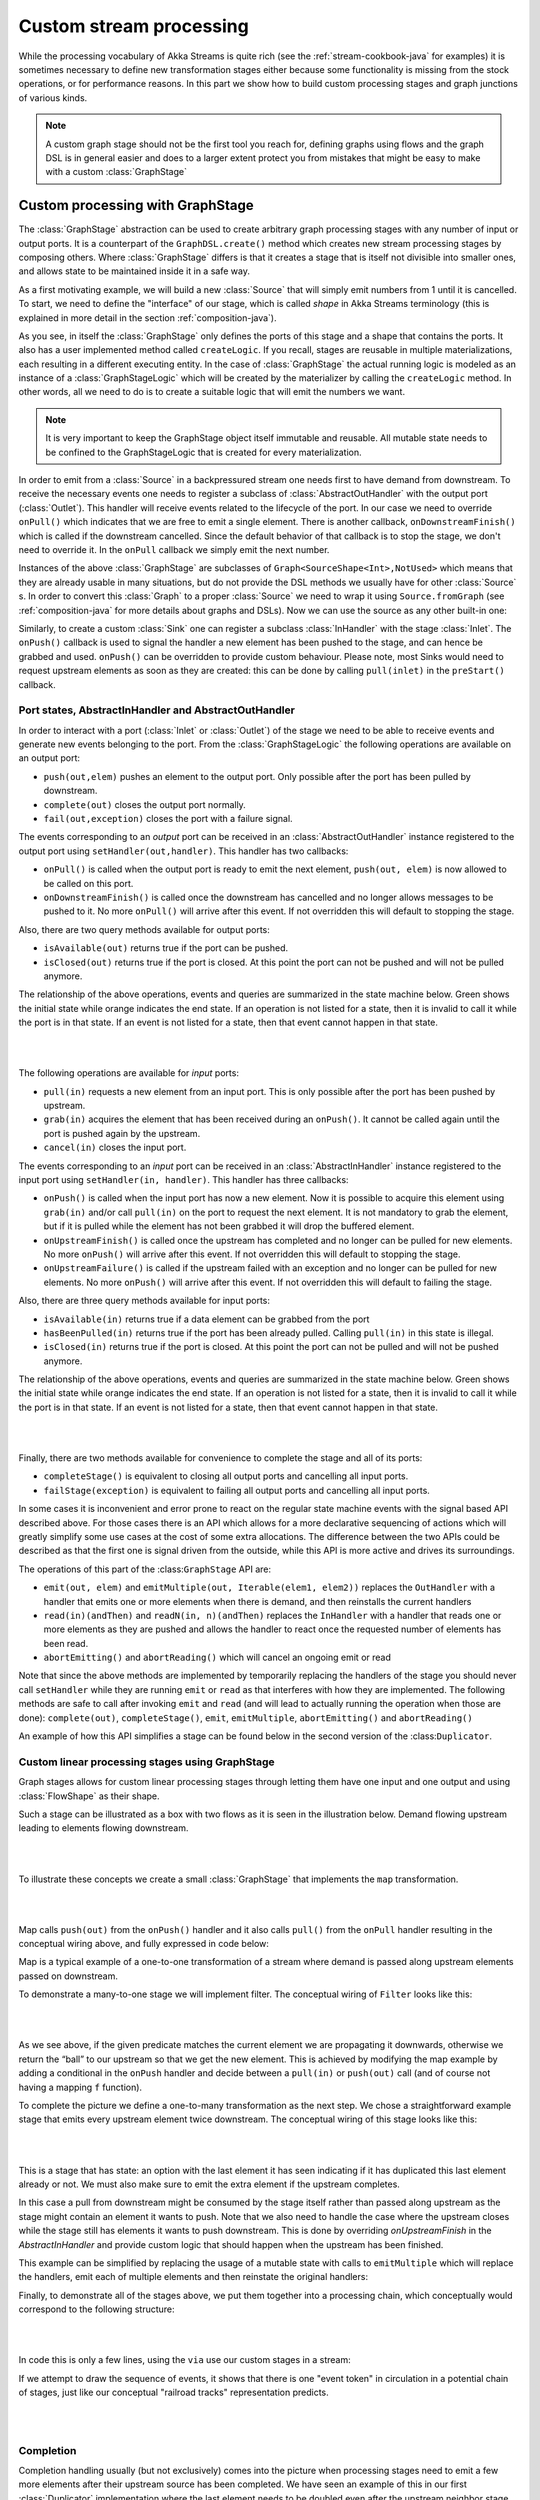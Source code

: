 .. _stream-customize-java:

########################
Custom stream processing
########################

While the processing vocabulary of Akka Streams is quite rich (see the :ref:`stream-cookbook-java` for examples) it
is sometimes necessary to define new transformation stages either because some functionality is missing from the
stock operations, or for performance reasons. In this part we show how to build custom processing stages and graph
junctions of various kinds.

.. note::
   A custom graph stage should not be the first tool you reach for, defining graphs using flows
   and the graph DSL is in general easier and does to a larger extent protect you from mistakes that
   might be easy to make with a custom :class:`GraphStage`


.. _graphstage-java:

Custom processing with GraphStage
=================================

The :class:`GraphStage` abstraction can be used to create arbitrary graph processing stages with any number of input
or output ports. It is a counterpart of the ``GraphDSL.create()`` method which creates new stream processing
stages by composing  others. Where :class:`GraphStage` differs is that it creates a stage that is itself not divisible into
smaller ones, and allows state to be maintained inside it in a safe way.

As a first motivating example, we will build a new :class:`Source` that will simply emit numbers from 1 until it is
cancelled. To start, we need to define the "interface" of our stage, which is called *shape* in Akka Streams terminology
(this is explained in more detail in the section :ref:`composition-java`).

.. includecode:: ../code/docs/stream/GraphStageDocTest.java#simple-source

As you see, in itself the :class:`GraphStage` only defines the ports of this stage and a shape that contains the ports.
It also has a user implemented method called ``createLogic``. If you recall, stages are reusable in multiple
materializations, each resulting in a different executing entity. In the case of :class:`GraphStage` the actual running
logic is modeled as an instance of a :class:`GraphStageLogic` which will be created by the materializer by calling
the ``createLogic`` method. In other words, all we need to do is to create a suitable logic that will emit the
numbers we want.

.. note::

   It is very important to keep the GraphStage object itself immutable and reusable. All mutable state needs to be
   confined to the GraphStageLogic that is created for every materialization.

In order to emit from a :class:`Source` in a backpressured stream one needs first to have demand from downstream.
To receive the necessary events one needs to register a subclass of :class:`AbstractOutHandler` with the output port
(:class:`Outlet`). This handler will receive events related to the lifecycle of the port. In our case we need to
override ``onPull()`` which indicates that we are free to emit a single element. There is another callback,
``onDownstreamFinish()`` which is called if the downstream cancelled. Since the default behavior of that callback is
to stop the stage, we don't need to override it. In the ``onPull`` callback we simply emit the next number.

Instances of the above :class:`GraphStage` are subclasses of ``Graph<SourceShape<Int>,NotUsed>`` which means
that they are already usable in many situations, but do not provide the DSL methods we usually have for other
:class:`Source` s. In order to convert this :class:`Graph` to a proper :class:`Source` we need to wrap it using
``Source.fromGraph`` (see :ref:`composition-java` for more details about graphs and DSLs). Now we can use the
source as any other built-in one:

.. includecode:: ../code/docs/stream/GraphStageDocTest.java#simple-source-usage

Similarly, to create a custom :class:`Sink` one can register a subclass :class:`InHandler` with the stage :class:`Inlet`.
The ``onPush()`` callback is used to signal the handler a new element has been pushed to the stage,
and can hence be grabbed and used. ``onPush()`` can be overridden to provide custom behaviour.
Please note, most Sinks would need to request upstream elements as soon as they are created: this can be
done by calling ``pull(inlet)`` in the ``preStart()`` callback.

.. includecode:: ../code/docs/stream/GraphStageDocTest.java#simple-sink

Port states, AbstractInHandler and AbstractOutHandler
-----------------------------------------------------

In order to interact with a port (:class:`Inlet` or :class:`Outlet`) of the stage we need to be able to receive events
and generate new events belonging to the port. From the :class:`GraphStageLogic` the following operations are available
on an output port:

* ``push(out,elem)`` pushes an element to the output port. Only possible after the port has been pulled by downstream.
* ``complete(out)`` closes the output port normally.
* ``fail(out,exception)`` closes the port with a failure signal.


The events corresponding to an *output* port can be received in an :class:`AbstractOutHandler` instance registered to the
output port using ``setHandler(out,handler)``. This handler has two callbacks:

* ``onPull()`` is called when the output port is ready to emit the next element, ``push(out, elem)`` is now allowed
  to be called on this port.
* ``onDownstreamFinish()`` is called once the downstream has cancelled and no longer allows messages to be pushed to it.
  No more ``onPull()`` will arrive after this event. If not overridden this will default to stopping the stage.

Also, there are two query methods available for output ports:

* ``isAvailable(out)`` returns true if the port can be pushed.
* ``isClosed(out)`` returns true if the port is closed. At this point the port can not be pushed and will not be pulled anymore.

The relationship of the above operations, events and queries are summarized in the state machine below. Green shows
the initial state while orange indicates the end state. If an operation is not listed for a state, then it is invalid
to call it while the port is in that state. If an event is not listed for a state, then that event cannot happen
in that state.

|

.. image:: ../../images/outport_transitions.png
   :align: center

|

The following operations are available for *input* ports:

* ``pull(in)`` requests a new element from an input port. This is only possible after the port has been pushed by upstream.
* ``grab(in)`` acquires the element that has been received during an ``onPush()``. It cannot be called again until the
  port is pushed again by the upstream.
* ``cancel(in)`` closes the input port.

The events corresponding to an *input* port can be received in an :class:`AbstractInHandler` instance registered to the
input port using ``setHandler(in, handler)``. This handler has three callbacks:

* ``onPush()`` is called when the input port has now a new element. Now it is possible to acquire this element using
  ``grab(in)`` and/or call ``pull(in)`` on the port to request the next element. It is not mandatory to grab the
  element, but if it is pulled while the element has not been grabbed it will drop the buffered element.
* ``onUpstreamFinish()`` is called once the upstream has completed and no longer can be pulled for new elements.
  No more ``onPush()`` will arrive after this event. If not overridden this will default to stopping the stage.
* ``onUpstreamFailure()`` is called if the upstream failed with an exception and no longer can be pulled for new elements.
  No more ``onPush()`` will arrive after this event. If not overridden this will default to failing the stage.

Also, there are three query methods available for input ports:

* ``isAvailable(in)`` returns true if a data element can be grabbed from the port
* ``hasBeenPulled(in)`` returns true if the port has been already pulled. Calling ``pull(in)`` in this state is illegal.
* ``isClosed(in)`` returns true if the port is closed. At this point the port can not be pulled and will not be pushed anymore.

The relationship of the above operations, events and queries are summarized in the state machine below. Green shows
the initial state while orange indicates the end state. If an operation is not listed for a state, then it is invalid
to call it while the port is in that state. If an event is not listed for a state, then that event cannot happen
in that state.

|

.. image:: ../../images/inport_transitions.png
   :align: center

|

Finally, there are two methods available for convenience to complete the stage and all of its ports:

* ``completeStage()`` is equivalent to closing all output ports and cancelling all input ports.
* ``failStage(exception)`` is equivalent to failing all output ports and cancelling all input ports.


In some cases it is inconvenient and error prone to react on the regular state machine events with the
signal based API described above. For those cases there is an API which allows for a more declarative sequencing
of actions which will greatly simplify some use cases at the cost of some extra allocations. The difference
between the two APIs could be described as that the first one is signal driven from the outside, while this API
is more active and drives its surroundings.

The operations of this part of the :class:``GraphStage`` API are:

* ``emit(out, elem)`` and ``emitMultiple(out, Iterable(elem1, elem2))`` replaces the ``OutHandler`` with a handler that emits
  one or more elements when there is demand, and then reinstalls the current handlers
* ``read(in)(andThen)`` and ``readN(in, n)(andThen)`` replaces the ``InHandler`` with a handler that reads one or
  more elements as they are pushed and allows the handler to react once the requested number of elements has been read.
* ``abortEmitting()`` and ``abortReading()`` which will cancel an ongoing emit or read

Note that since the above methods are implemented by temporarily replacing the handlers of the stage you should never
call ``setHandler`` while they are running ``emit`` or ``read`` as that interferes with how they are implemented.
The following methods are safe to call after invoking ``emit`` and ``read`` (and will lead to actually running the
operation when those are done): ``complete(out)``, ``completeStage()``, ``emit``, ``emitMultiple``, ``abortEmitting()``
and ``abortReading()``

An example of how this API simplifies a stage can be found below in the second version of the :class:``Duplicator``.

Custom linear processing stages using GraphStage
------------------------------------------------

Graph stages allows for custom linear processing stages through letting them
have one input and one output and using :class:`FlowShape` as their shape.

Such a stage can be illustrated as a box with two flows as it is
seen in the illustration below. Demand flowing upstream leading to elements
flowing downstream.

|

.. image:: ../../images/graph_stage_conceptual.png
   :align: center
   :width: 500

|


To illustrate these concepts we create a small :class:`GraphStage` that implements the ``map`` transformation.

|

.. image:: ../../images/graph_stage_map.png
   :align: center
   :width: 300

|

Map calls ``push(out)`` from the ``onPush()`` handler and it also calls ``pull()`` from the ``onPull`` handler resulting in the
conceptual wiring above, and fully expressed in code below:

.. includecode:: ../code/docs/stream/GraphStageDocTest.java#one-to-one

Map is a typical example of a one-to-one transformation of a stream where
demand is passed along upstream elements passed on downstream.

To demonstrate a many-to-one stage we will implement
filter. The conceptual wiring of ``Filter`` looks like this:

|

.. image:: ../../images/graph_stage_filter.png
   :align: center
   :width: 300

|


As we see above, if the given predicate matches the current element we are propagating it downwards, otherwise
we return the “ball” to our upstream so that we get the new element. This is achieved by modifying the map
example by adding a conditional in the ``onPush`` handler and decide between a ``pull(in)`` or ``push(out)`` call
(and of course not having a mapping ``f`` function).

.. includecode:: ../code/docs/stream/GraphStageDocTest.java#many-to-one

To complete the picture we define a one-to-many transformation as the next step. We chose a straightforward example stage
that emits every upstream element twice downstream. The conceptual wiring of this stage looks like this:

|

.. image:: ../../images/graph_stage_duplicate.png
   :align: center
   :width: 300

|

This is a stage that has state: an option with the last element it has seen indicating if it
has duplicated this last element already or not. We must also make sure to emit the extra element
if the upstream completes.

.. includecode:: ../code/docs/stream/GraphStageDocTest.java#one-to-many

In this case a pull from downstream might be consumed by the stage itself rather
than passed along upstream as the stage might contain an element it wants to
push. Note that we also need to handle the case where the upstream closes while
the stage still has elements it wants to push downstream. This is done by
overriding `onUpstreamFinish` in the `AbstractInHandler` and provide custom logic
that should happen when the upstream has been finished.

This example can be simplified by replacing the usage of a mutable state with calls to
``emitMultiple`` which will replace the handlers, emit each of multiple elements and then
reinstate the original handlers:

.. includecode:: ../code/docs/stream/GraphStageDocTest.java#simpler-one-to-many

Finally, to demonstrate all of the stages above, we put them together into a processing chain,
which conceptually would correspond to the following structure:


|

.. image:: ../../images/graph_stage_chain.png
   :align: center
   :width: 700

|

In code this is only a few lines, using the ``via`` use our custom stages in a stream:

.. includecode:: ../code/docs/stream/GraphStageDocTest.java#graph-stage-chain

If we attempt to draw the sequence of events, it shows that there is one "event token"
in circulation in a potential chain of stages, just like our conceptual "railroad tracks" representation predicts.


|

.. image:: ../../images/graph_stage_tracks_1.png
   :align: center
   :width: 700

|


Completion
----------

Completion handling usually (but not exclusively) comes into the picture when processing stages need to emit
a few more elements after their upstream source has been completed. We have seen an example of this in our
first :class:`Duplicator` implementation where the last element needs to be doubled even after the upstream neighbor
stage has been completed. This can be done by overriding the ``onUpstreamFinish`` method in ``AbstractInHandler``.

Stages by default automatically stop once all of their ports (input and output) have been closed externally or internally.
It is possible to opt out from this behavior by invoking ``setKeepGoing(true)`` (which is not supported from the stage’s
constructor and usually done in ``preStart``). In this case the stage **must** be explicitly closed by calling ``completeStage()``
or ``failStage(exception)``. This feature carries the risk of leaking streams and actors, therefore it should be used
with care.

Logging inside GraphStages
--------------------------

Logging debug or other important information in your stages is often a very good idea, especially when developing
more advances stages which may need to be debugged at some point.

You can extend the ``akka.stream.stage.GraphStageWithLogging`` or ``akka.strea.stage.TimerGraphStageWithLogging`` classes
instead of the usual ``GraphStage`` to enable you to easily obtain a ``LoggingAdapter`` inside your stage as long as 
the ``Materializer`` you're using is able to provide you with a logger.

.. note:: 
  Please note that you can always simply use a logging library directly inside a Stage.
  Make sure to use an asynchronous appender however, to not accidentally block the stage when writing to files etc.
  See :ref:`slf4j-directly-java` for more details on setting up async appenders in SLF4J.

The stage then gets access to the ``log`` field which it can safely use from any ``GraphStage`` callbacks:

.. includecode:: ../code/docs/stream/GraphStageLoggingDocTest.java#stage-with-logging

.. note::
  **SPI Note:** If you're implementing a Materializer, you can add this ability to your materializer by implementing 
  ``MaterializerLoggingProvider`` in your ``Materializer``.

Using timers
------------

It is possible to use timers in :class:`GraphStages` by using :class:`TimerGraphStageLogic` as the base class for
the returned logic. Timers can be scheduled by calling one of ``scheduleOnce(key,delay)``, ``schedulePeriodically(key,period)`` or
``schedulePeriodicallyWithInitialDelay(key,delay,period)`` and passing an object as a key for that timer (can be any object, for example
a :class:`String`). The ``onTimer(key)`` method needs to be overridden and it will be called once the timer of ``key``
fires. It is possible to cancel a timer using ``cancelTimer(key)`` and check the status of a timer with
``isTimerActive(key)``. Timers will be automatically cleaned up when the stage completes.

Timers can not be scheduled from the constructor of the logic, but it is possible to schedule them from the
``preStart()`` lifecycle hook.

In this sample the stage toggles between open and closed, where open means no elements are passed through. The
stage starts out as closed but as soon as an element is pushed downstream the gate becomes open for a duration
of time during which it will consume and drop upstream messages:

.. includecode:: ../code/docs/stream/GraphStageDocTest.java#timed

Using asynchronous side-channels
--------------------------------
In order to receive asynchronous events that are not arriving as stream elements (for example a completion of a future
or a callback from a 3rd party API) one must acquire a :class:`AsyncCallback` by calling ``getAsyncCallback()`` from the
stage logic. The method ``getAsyncCallback`` takes as a parameter a callback that will be called once the asynchronous
event fires. It is important to **not call the callback directly**, instead, the external API must call the
``invoke(event)`` method on the returned :class:`AsyncCallback`. The execution engine will take care of calling the
provided callback in a thread-safe way. The callback can safely access the state of the :class:`GraphStageLogic`
implementation.

Sharing the AsyncCallback from the constructor risks race conditions, therefore it is recommended to use the
``preStart()`` lifecycle hook instead.


This example shows an asynchronous side channel graph stage that starts dropping elements
when a future completes:

.. includecode:: ../code/docs/stream/GraphStageDocTest.java#async-side-channel


Integration with actors
-----------------------

**This section is a stub and will be extended in the next release**
**This is an experimental feature***

It is possible to acquire an ActorRef that can be addressed from the outside of the stage, similarly how
:class:`AsyncCallback` allows injecting asynchronous events into a stage logic. This reference can be obtained
by calling ``getStageActorRef(receive)`` passing in a function that takes a :class:`Pair` of the sender
:class:`ActorRef` and the received message. This reference can be used to watch other actors by calling its ``watch(ref)``
or ``unwatch(ref)`` methods. The reference can be also watched by external actors. The current limitations of this
:class:`ActorRef` are:

 - they are not location transparent, they cannot be accessed via remoting.
 - they cannot be returned as materialized values.
 - they cannot be accessed from the constructor of the :class:`GraphStageLogic`, but they can be accessed from the
   ``preStart()`` method.

Custom materialized values
--------------------------

Custom stages can return materialized values instead of ``NotUsed`` by inheriting from :class:`GraphStageWithMaterializedValue`
instead of the simpler :class:`GraphStage`. The difference is that in this case the method
``createLogicAndMaterializedValue(inheritedAttributes)`` needs to be overridden, and in addition to the
stage logic the materialized value must be provided

.. warning::
   There is no built-in synchronization of accessing this value from both of the thread where the logic runs and
   the thread that got hold of the materialized value. It is the responsibility of the programmer to add the
   necessary (non-blocking) synchronization and visibility guarantees to this shared object.

In this sample the materialized value is a future containing the first element to go through the stream:

.. includecode:: ../code/docs/stream/GraphStageDocTest.java#materialized

Using attributes to affect the behavior of a stage
--------------------------------------------------

**This section is a stub and will be extended in the next release**

Stages can access the :class:`Attributes` object created by the materializer. This contains all the applied (inherited)
attributes applying to the stage, ordered from least specific (outermost) towards the most specific (innermost)
attribute. It is the responsibility of the stage to decide how to reconcile this inheritance chain to a final effective
decision.

See :ref:`composition-java` for an explanation on how attributes work.


Rate decoupled graph stages
---------------------------

Sometimes it is desirable to *decouple* the rate of the upstream and downstream of a stage, synchronizing only
when needed.

This is achieved in the model by representing a :class:`GraphStage` as a *boundary* between two regions where the
demand sent upstream is decoupled from the demand that arrives from downstream. One immediate consequence of this
difference is that an ``onPush`` call does not always lead to calling ``push`` and an ``onPull``  call does not always
lead to calling ``pull``.

One of the important use-case for this is to build buffer-like entities, that allow independent progress
of upstream and downstream stages when the buffer is not full or empty, and slowing down the appropriate side if the
buffer becomes empty or full.

The next diagram illustrates the event sequence for a buffer with capacity of two elements in a setting where
the downstream demand is slow to start and the buffer will fill up with upstream elements before any demand
is seen from downstream.

|

.. image:: ../../images/graph_stage_detached_tracks_1.png
   :align: center
   :width: 500

|

Another scenario would be where the demand from downstream starts coming in before any element is pushed
into the buffer stage.


|

.. image:: ../../images/graph_stage_detached_tracks_2.png
   :align: center
   :width: 500

|


The first difference we can notice is that our ``Buffer`` stage is automatically pulling its upstream on
initialization. The buffer has demand for up to two elements without any downstream demand.

The following code example demonstrates a buffer class corresponding to the message sequence chart above.

.. includecode:: ../code/docs/stream/GraphStageDocTest.java#detached

Thread safety of custom processing stages
=========================================

All of the above custom stages (linear or graph) provide a few simple guarantees that implementors can rely on.
 - The callbacks exposed by all of these classes are never called concurrently.
 - The state encapsulated by these classes can be safely modified from the provided callbacks, without any further
   synchronization.

In essence, the above guarantees are similar to what :class:`Actor` s provide, if one thinks of the state of a custom
stage as state of an actor, and the callbacks as the ``receive`` block of the actor.

.. warning::
   It is **not safe** to access the state of any custom stage outside of the callbacks that it provides, just like it
   is unsafe to access the state of an actor from the outside. This means that Future callbacks should **not close over**
   internal state of custom stages because such access can be concurrent with the provided callbacks, leading to undefined
   behavior.

